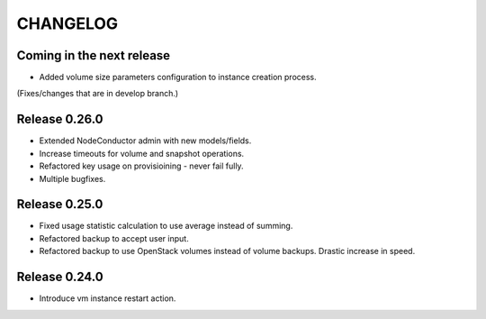 CHANGELOG
=========

Coming in the next release
--------------------------

- Added volume size parameters configuration to instance creation process.
(Fixes/changes that are in develop branch.)

Release 0.26.0
--------------

- Extended NodeConductor admin with new models/fields.
- Increase timeouts for volume and snapshot operations.
- Refactored key usage on provisioining - never fail fully.
- Multiple bugfixes.

Release 0.25.0
--------------

- Fixed usage statistic calculation to use average instead of summing.
- Refactored backup to accept user input.
- Refactored backup to use OpenStack volumes instead of volume backups. Drastic increase in speed.

Release 0.24.0
--------------

- Introduce vm instance restart action.

